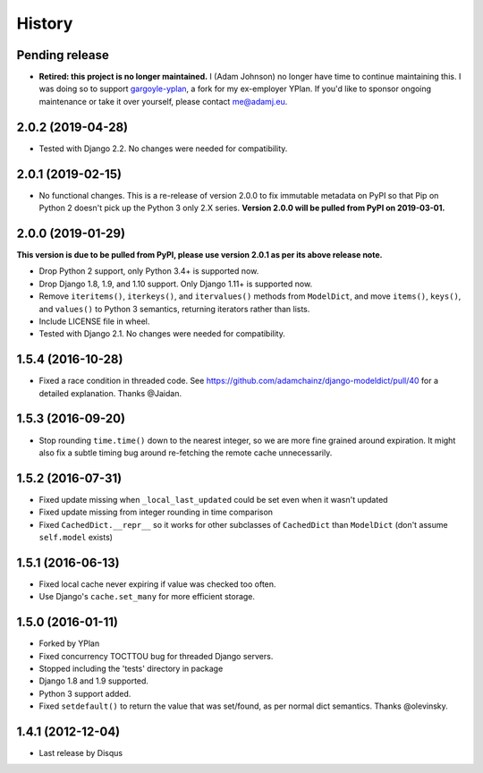 .. :changelog:

=======
History
=======

Pending release
---------------

.. Add new release notes below here

* **Retired: this project is no longer maintained.** I (Adam Johnson) no longer
  have time to continue maintaining this. I was doing so to support
  `gargoyle-yplan <https://github.com/adamchainz/gargoyle>`__, a fork for my
  ex-employer YPlan. If you'd like to sponsor ongoing maintenance or take it
  over yourself, please contact me@adamj.eu.

2.0.2 (2019-04-28)
------------------

* Tested with Django 2.2. No changes were needed for compatibility.

2.0.1 (2019-02-15)
------------------

* No functional changes. This is a re-release of version 2.0.0 to fix immutable
  metadata on PyPI so that Pip on Python 2 doesn't pick up the Python 3 only
  2.X series. **Version 2.0.0 will be pulled from PyPI on 2019-03-01.**

2.0.0 (2019-01-29)
------------------

**This version is due to be pulled from PyPI, please use version 2.0.1 as per
its above release note.**

* Drop Python 2 support, only Python 3.4+ is supported now.
* Drop Django 1.8, 1.9, and 1.10 support. Only Django 1.11+ is supported now.
* Remove ``iteritems()``, ``iterkeys()``, and ``itervalues()`` methods from
  ``ModelDict``, and move ``items()``, ``keys()``, and ``values()`` to Python 3
  semantics, returning iterators rather than lists.
* Include LICENSE file in wheel.
* Tested with Django 2.1. No changes were needed for compatibility.

1.5.4 (2016-10-28)
------------------

* Fixed a race condition in threaded code. See https://github.com/adamchainz/django-modeldict/pull/40 for a detailed
  explanation. Thanks @Jaidan.

1.5.3 (2016-09-20)
------------------

* Stop rounding ``time.time()`` down to the nearest integer, so we are more fine grained around expiration. It might
  also fix a subtle timing bug around re-fetching the remote cache unnecessarily.

1.5.2 (2016-07-31)
------------------

* Fixed update missing when ``_local_last_updated`` could be set even when it
  wasn't updated
* Fixed update missing from integer rounding in time comparison
* Fixed ``CachedDict.__repr__`` so it works for other subclasses of
  ``CachedDict`` than ``ModelDict`` (don't assume ``self.model`` exists)

1.5.1 (2016-06-13)
------------------

* Fixed local cache never expiring if value was checked too often.
* Use Django's ``cache.set_many`` for more efficient storage.

1.5.0 (2016-01-11)
------------------

* Forked by YPlan
* Fixed concurrency TOCTTOU bug for threaded Django servers.
* Stopped including the 'tests' directory in package
* Django 1.8 and 1.9 supported.
* Python 3 support added.
* Fixed ``setdefault()`` to return the value that was set/found, as per normal dict semantics. Thanks @olevinsky.

1.4.1 (2012-12-04)
------------------

* Last release by Disqus
